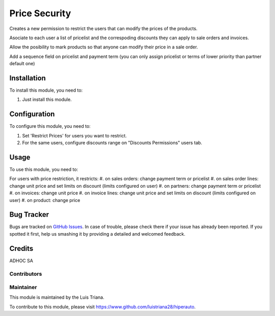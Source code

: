 ==============
Price Security
==============

Creates a new permission to restrict the users that can modify the prices
of the products.

Asociate to each user a list of pricelist and the correspoding discounts they
can apply to sale orders and invoices.

Allow the posibility to mark products so that anyone can modify their price in
a sale order.

Add a sequence field on pricelist and payment term (you can only assign pricelist or terms of lower priority than partner default one)

Installation
============

To install this module, you need to:

#. Just install this module.

Configuration
=============

To configure this module, you need to:

#. Set 'Restrict Prices' for users you want to restrict.
#. For the same users, configure discounts range on "Discounts Permissions" users tab.

Usage
=====

To use this module, you need to:

For users with price restriction, it restricts:
#. on sales orders: change payment term or pricelist
#. on sales order lines: change unit price and set limits on discount (limits configured on user)
#. on partners: change payment term or pricelist
#. on invoices: change unit price
#. on invoice lines: change unit price and set limits on discount (limits configured on user)
#. on product: change price

Bug Tracker
===========

Bugs are tracked on `GitHub Issues
<https://github.com/ingadhoc/product/issues>`_. In case of trouble, please
check there if your issue has already been reported. If you spotted it first,
help us smashing it by providing a detailed and welcomed feedback.

Credits
=======

ADHOC SA

Contributors
------------

Maintainer
----------

This module is maintained by the Luis Triana.

To contribute to this module, please visit https://www.github.com/luistriana28/hiperauto.
